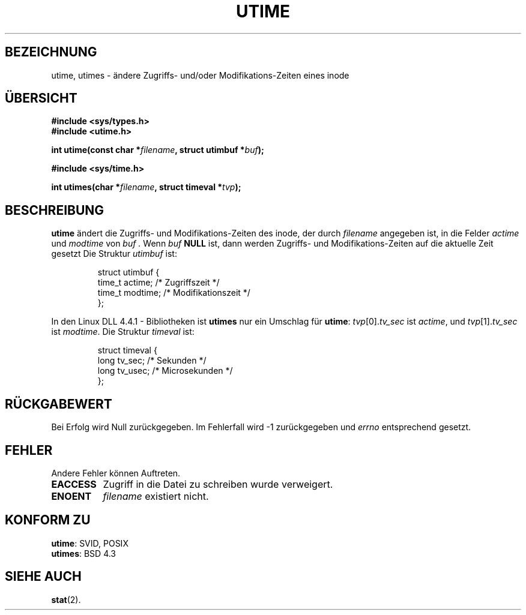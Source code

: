 .\" Hey Emacs! This file is -*- nroff -*- source.
.\"
.\" Copyright (c) 1992 Drew Eckhardt (drew@cs.colorado.edu), March 28, 1992
.\"
.\" Permission is granted to make and distribute verbatim copies of this
.\" manual provided the copyright notice and this permission notice are
.\" preserved on all copies.
.\"
.\" Permission is granted to copy and distribute modified versions of this
.\" manual under the conditions for verbatim copying, provided that the
.\" entire resulting derived work is distributed under the terms of a
.\" permission notice identical to this one
.\" 
.\" Since the Linux kernel and libraries are constantly changing, this
.\" manual page may be incorrect or out-of-date.  The author(s) assume no
.\" responsibility for errors or omissions, or for damages resulting from
.\" the use of the information contained herein.  The author(s) may not
.\" have taken the same level of care in the production of this manual,
.\" which is licensed free of charge, as they might when working
.\" professionally.
.\" 
.\" Formatted or processed versions of this manual, if unaccompanied by
.\" the source, must acknowledge the copyright and authors of this work.
.\"
.\" Modified by Michael Haardt (u31b3hs@pool.informatik.rwth-aachen.de)
.\" Modified Sat Jul 24 13:03:05 1993 by Rik Faith (faith@cs.unc.edu)
.\" Modified 10 June 1995 by Andries Brouwer (aeb@cwi.nl)
.\" Translated to German Sat Jun 01 12:15:00 1996 by Patrick Rother <krd@gulu.net>
.\"
.TH UTIME 2 "1. Juni 1996" "Linux" "Systemaufrufe"
.SH BEZEICHNUNG
utime, utimes \- ändere Zugriffs- und/oder Modifikations-Zeiten eines inode
.SH ÜBERSICHT
.B #include <sys/types.h>
.br
.B #include <utime.h>
.sp
.BI "int utime(const char *" filename ", struct utimbuf *" buf );
.sp 2
.B #include <sys/time.h>
.sp
.BI "int utimes(char *" filename ", struct timeval *" tvp );
.SH BESCHREIBUNG
.B utime
ändert die Zugriffs- und Modifikations-Zeiten des inode, der durch
.I filename
angegeben ist, in die Felder
.IR actime " und " modtime
von 
.I buf .
Wenn
.I buf
.BR NULL 
ist, dann werden Zugriffs- und Modifikations-Zeiten auf die aktuelle Zeit
gesetzt
Die Struktur
.I utimbuf
ist:

.RS
.nf
struct utimbuf {
        time_t actime;  /* Zugriffszeit */
        time_t modtime; /* Modifikationszeit */
};
.fi
.RE

In den Linux DLL 4.4.1 - Bibliotheken ist
.B utimes
nur ein Umschlag für
.BR utime :
.IR tvp [0]. tv_sec
ist
.IR actime ,
und
.IR tvp [1]. tv_sec
ist
.IR modtime .
Die Struktur 
.I timeval
ist:

.RS
.nf
struct timeval {
        long    tv_sec;         /* Sekunden */
        long    tv_usec;        /* Microsekunden */
};
.fi
.RE
.SH "RÜCKGABEWERT"
Bei Erfolg wird Null zurückgegeben.  Im Fehlerfall wird \-1 zurückgegeben und
.I errno
entsprechend gesetzt.
.SH FEHLER
Andere Fehler können Auftreten.

.TP 0.8i
.B EACCESS
Zugriff in die Datei zu schreiben wurde verweigert.
.TP
.B ENOENT
.I filename
existiert nicht.
.SH "KONFORM ZU"
.BR utime :
SVID, POSIX
.br
.BR utimes :
BSD 4.3
.SH "SIEHE AUCH"
.BR stat (2).
